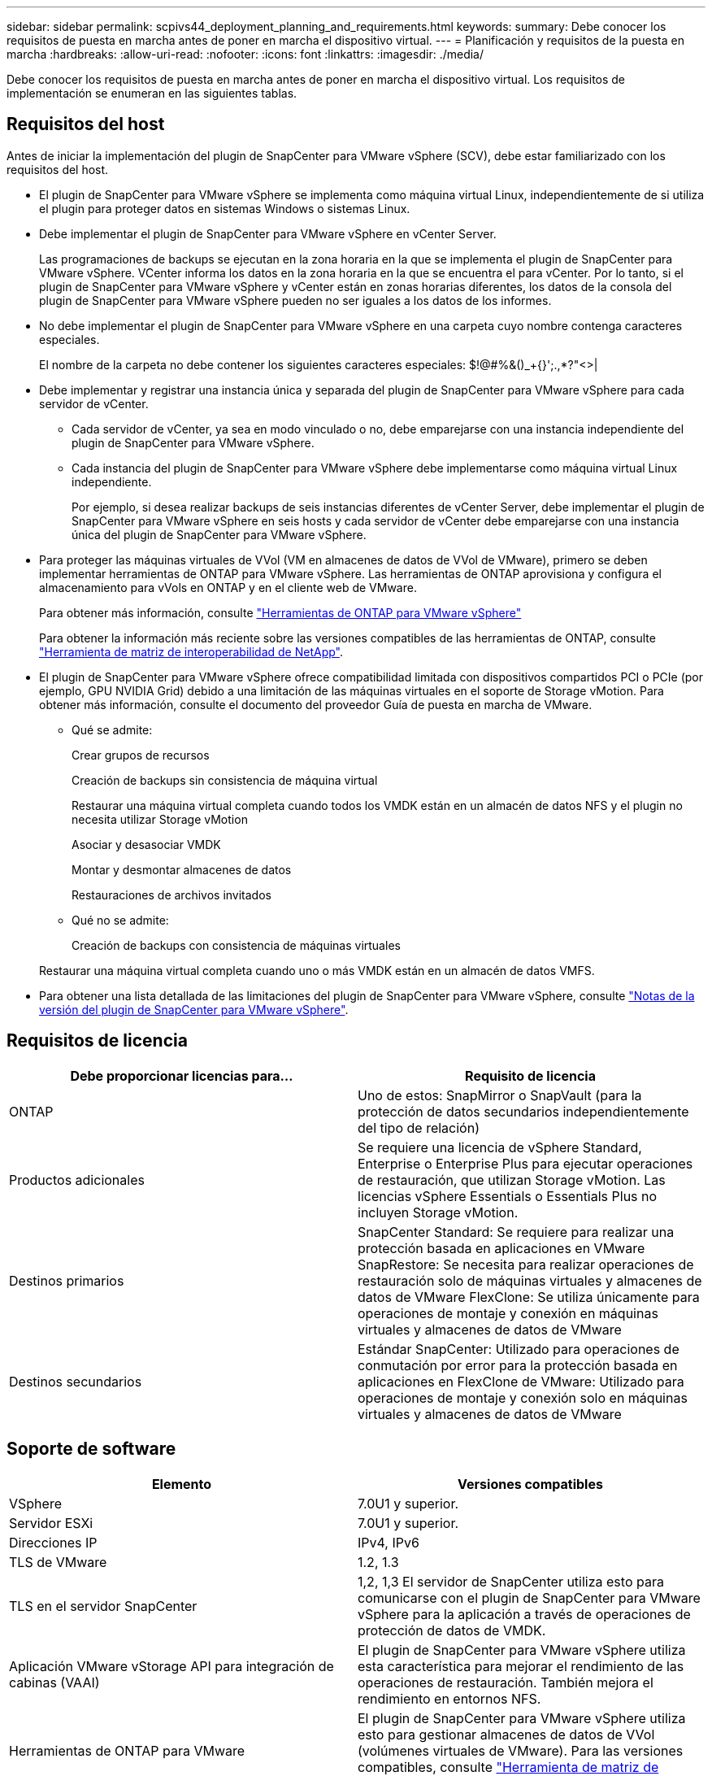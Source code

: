 ---
sidebar: sidebar 
permalink: scpivs44_deployment_planning_and_requirements.html 
keywords:  
summary: Debe conocer los requisitos de puesta en marcha antes de poner en marcha el dispositivo virtual. 
---
= Planificación y requisitos de la puesta en marcha
:hardbreaks:
:allow-uri-read: 
:nofooter: 
:icons: font
:linkattrs: 
:imagesdir: ./media/


[role="lead"]
Debe conocer los requisitos de puesta en marcha antes de poner en marcha el dispositivo virtual. Los requisitos de implementación se enumeran en las siguientes tablas.



== Requisitos del host

Antes de iniciar la implementación del plugin de SnapCenter para VMware vSphere (SCV), debe estar familiarizado con los requisitos del host.

* El plugin de SnapCenter para VMware vSphere se implementa como máquina virtual Linux, independientemente de si utiliza el plugin para proteger datos en sistemas Windows o sistemas Linux.
* Debe implementar el plugin de SnapCenter para VMware vSphere en vCenter Server.
+
Las programaciones de backups se ejecutan en la zona horaria en la que se implementa el plugin de SnapCenter para VMware vSphere. VCenter informa los datos en la zona horaria en la que se encuentra el para vCenter. Por lo tanto, si el plugin de SnapCenter para VMware vSphere y vCenter están en zonas horarias diferentes, los datos de la consola del plugin de SnapCenter para VMware vSphere pueden no ser iguales a los datos de los informes.

* No debe implementar el plugin de SnapCenter para VMware vSphere en una carpeta cuyo nombre contenga caracteres especiales.
+
El nombre de la carpeta no debe contener los siguientes caracteres especiales: $!@#%&()_+{}';.,*?"<>|

* Debe implementar y registrar una instancia única y separada del plugin de SnapCenter para VMware vSphere para cada servidor de vCenter.
+
** Cada servidor de vCenter, ya sea en modo vinculado o no, debe emparejarse con una instancia independiente del plugin de SnapCenter para VMware vSphere.
** Cada instancia del plugin de SnapCenter para VMware vSphere debe implementarse como máquina virtual Linux independiente.
+
Por ejemplo, si desea realizar backups de seis instancias diferentes de vCenter Server, debe implementar el plugin de SnapCenter para VMware vSphere en seis hosts y cada servidor de vCenter debe emparejarse con una instancia única del plugin de SnapCenter para VMware vSphere.



* Para proteger las máquinas virtuales de VVol (VM en almacenes de datos de VVol de VMware), primero se deben implementar herramientas de ONTAP para VMware vSphere. Las herramientas de ONTAP aprovisiona y configura el almacenamiento para vVols en ONTAP y en el cliente web de VMware.
+
Para obtener más información, consulte https://docs.netapp.com/us-en/ontap-tools-vmware-vsphere/index.html["Herramientas de ONTAP para VMware vSphere"^]

+
Para obtener la información más reciente sobre las versiones compatibles de las herramientas de ONTAP, consulte https://imt.netapp.com/matrix/imt.jsp?components=117018;&solution=1259&isHWU&src=IMT["Herramienta de matriz de interoperabilidad de NetApp"^].

* El plugin de SnapCenter para VMware vSphere ofrece compatibilidad limitada con dispositivos compartidos PCI o PCIe (por ejemplo, GPU NVIDIA Grid) debido a una limitación de las máquinas virtuales en el soporte de Storage vMotion. Para obtener más información, consulte el documento del proveedor Guía de puesta en marcha de VMware.
+
** Qué se admite:
+
Crear grupos de recursos

+
Creación de backups sin consistencia de máquina virtual

+
Restaurar una máquina virtual completa cuando todos los VMDK están en un almacén de datos NFS y el plugin no necesita utilizar Storage vMotion

+
Asociar y desasociar VMDK

+
Montar y desmontar almacenes de datos

+
Restauraciones de archivos invitados

** Qué no se admite:
+
Creación de backups con consistencia de máquinas virtuales

+
Restaurar una máquina virtual completa cuando uno o más VMDK están en un almacén de datos VMFS.



* Para obtener una lista detallada de las limitaciones del plugin de SnapCenter para VMware vSphere, consulte link:scpivs44_release_notes.html["Notas de la versión del plugin de SnapCenter para VMware vSphere"^].




== Requisitos de licencia

|===
| Debe proporcionar licencias para… | Requisito de licencia 


| ONTAP | Uno de estos: SnapMirror o SnapVault (para la protección de datos secundarios independientemente del tipo de relación) 


| Productos adicionales | Se requiere una licencia de vSphere Standard, Enterprise o Enterprise Plus para ejecutar operaciones de restauración, que utilizan Storage vMotion. Las licencias vSphere Essentials o Essentials Plus no incluyen Storage vMotion. 


| Destinos primarios | SnapCenter Standard: Se requiere para realizar una protección basada en aplicaciones en VMware SnapRestore: Se necesita para realizar operaciones de restauración solo de máquinas virtuales y almacenes de datos de VMware FlexClone: Se utiliza únicamente para operaciones de montaje y conexión en máquinas virtuales y almacenes de datos de VMware 


| Destinos secundarios | Estándar SnapCenter: Utilizado para operaciones de conmutación por error para la protección basada en aplicaciones en FlexClone de VMware: Utilizado para operaciones de montaje y conexión solo en máquinas virtuales y almacenes de datos de VMware 
|===


== Soporte de software

|===
| Elemento | Versiones compatibles 


| VSphere | 7.0U1 y superior. 


| Servidor ESXi | 7.0U1 y superior. 


| Direcciones IP | IPv4, IPv6 


| TLS de VMware | 1.2, 1.3 


| TLS en el servidor SnapCenter | 1,2, 1,3 El servidor de SnapCenter utiliza esto para comunicarse con el plugin de SnapCenter para VMware vSphere para la aplicación a través de operaciones de protección de datos de VMDK. 


| Aplicación VMware vStorage API para integración de cabinas (VAAI) | El plugin de SnapCenter para VMware vSphere utiliza esta característica para mejorar el rendimiento de las operaciones de restauración. También mejora el rendimiento en entornos NFS. 


| Herramientas de ONTAP para VMware | El plugin de SnapCenter para VMware vSphere utiliza esto para gestionar almacenes de datos de VVol (volúmenes virtuales de VMware). Para las versiones compatibles, consulte https://imt.netapp.com/matrix/imt.jsp?components=117018;&solution=1259&isHWU&src=IMT["Herramienta de matriz de interoperabilidad de NetApp"^]. 
|===
Para obtener la información más reciente sobre las versiones compatibles, consulte https://imt.netapp.com/matrix/imt.jsp?components=117018;&solution=1259&isHWU&src=IMT["Herramienta de matriz de interoperabilidad de NetApp"^].



==== Requisitos para el protocolo NVMe over TCP

Los requisitos mínimos de software para la compatibilidad con el protocolo NVMe over TCP son los siguientes:

* VCenter vSphere 7.0U3
* ESXi 7.0U3
* ONTAP 9.10.1




== Requisitos de espacio y de tamaño

|===
| Elemento | Requisitos 


| De NetApp | Linux 


| Recuento de CPU mínimo | 4 núcleos 


| RAM mínimo | Mínimo: Se recomiendan 12 GB: 16 GB 


| Espacio en disco duro mínimo para el plugin de SnapCenter para VMware vSphere, registros y base de datos MySQL | 100 GB 
|===


== Requisitos de conexión y puerto

|===
| Tipo de puerto | Puerto preconfigurado 


| Puerto de VMware ESXi Server | 443 (HTTPS), la función bidireccional de restauración de archivos invitados utiliza este puerto. 


| Puerto del plugin de SnapCenter para VMware vSphere  a| 
8144 (HTTPS), bidireccional que el puerto se utiliza para las comunicaciones desde el cliente VMware vSphere y desde el servidor SnapCenter. 8080 bidireccional Este puerto se utiliza para gestionar dispositivos virtuales.

Nota: Se admite el puerto personalizado para añadir el host de SCV a SnapCenter.



| Puerto de VMware vSphere vCenter Server | Se debe usar el puerto 443 si se protegen las máquinas virtuales de VVol. 


| Puerto del clúster de almacenamiento o de la máquina virtual de almacenamiento | 443 (HTTPS), bidireccional 80 (HTTP), el puerto bidireccional que se utiliza para la comunicación entre el dispositivo virtual y la máquina virtual de almacenamiento, o el clúster que contiene la máquina virtual de almacenamiento. 
|===


== Configuraciones compatibles

Cada instancia de plugin solo admite una instancia de vCenter Server. Se admiten las instancias de vCenter en el modo vinculado. Varias instancias de complementos pueden admitir el mismo servidor SnapCenter como se muestra en la siguiente figura.

image:scpivs44_image4.png["Representación gráfica de configuración admitida"]



== Se requieren privilegios de RBAC

La cuenta de administrador de vCenter debe tener los privilegios de vCenter requeridos, como se muestra en la siguiente tabla.

|===
| Para realizar esta operación… | Debe tener estos privilegios de vCenter... 


| Implemente y registre el plugin de SnapCenter para VMware vSphere en vCenter | Extensión: Extensión de registro 


| Actualice o quite el plugin de SnapCenter para VMware vSphere  a| 
Extensión

* Actualizar extensión
* Cancele el registro de la extensión




| Permita que la cuenta de usuario de vCenter Credential registrada en SnapCenter valide el acceso de usuario al plugin de SnapCenter para VMware vSphere | sessions.validate.session 


| Permita que los usuarios accedan al plugin de SnapCenter para VMware vSphere | SCV Administrator SCV Backup SCV Guest File Restore SCV Restore SCV View el privilegio debe asignarse en la raíz de vCenter. 
|===


== AutoSupport

El plugin de SnapCenter para VMware vSphere ofrece un mínimo de información para realizar un seguimiento de su uso, incluida la URL del plugin. AutoSupport incluye una tabla de plugins instalados que muestra el visor de AutoSupport.
